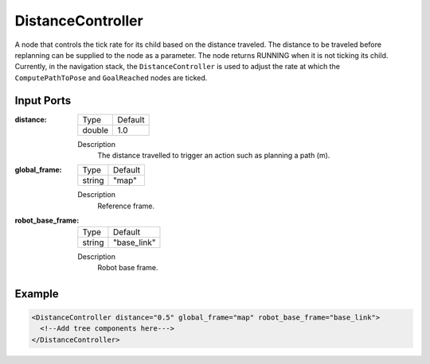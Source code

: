.. _bt_distance_controller:

DistanceController
==================

A node that controls the tick rate for its child based on the distance traveled.
The distance to be traveled before replanning can be supplied to the node as a parameter.
The node returns RUNNING when it is not ticking its child. Currently, in the navigation
stack, the ``DistanceController`` is used to adjust the rate at which the ``ComputePathToPose`` and ``GoalReached`` nodes are ticked.

Input Ports
-----------

:distance:

  ====== =======
  Type   Default
  ------ -------
  double  1.0
  ====== =======

  Description
      The distance travelled to trigger an action such as planning a path (m).

:global_frame:

  ====== =======
  Type   Default
  ------ -------
  string "map"
  ====== =======

  Description
    	Reference frame.

:robot_base_frame:

  ====== ===========
  Type   Default
  ------ -----------
  string "base_link"
  ====== ===========

  Description
    	Robot base frame.

Example
-------

.. code-block:: xml

  <DistanceController distance="0.5" global_frame="map" robot_base_frame="base_link">
    <!--Add tree components here--->
  </DistanceController>
